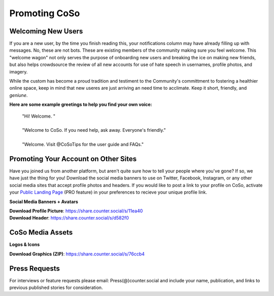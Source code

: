 Promoting CoSo
=====

Welcoming New Users
------------

If you are a new user, by the time you finish reading this, your notifications column may have already filling up with messages. No, these are not bots. These are existing members of the community making sure you feel welcome. This "welcome wagon" not only serves the purpose of onboarding new users and breaking the ice on making new friends, but also helps crowdsource the review of all new accounts for use of hate speech in usernames, profile photos, and imagery. 

While the custom has become a proud tradition and testiment to the Community's committment to fostering a healthier online space, keep in mind that new useres are just arriving an need time to acclimate. Keep it short, friendly, and *geniune*. 

**Here are some example greetings to help you find your own voice:**

      | "Hi! Welcome. "
      | 
      | "Welcome to CoSo. If you need help, ask away. Everyone's friendly."
      | 
      | "Welcome. Visit @CoSoTips for the user guide and FAQs." 




Promoting Your Account on Other Sites
------------

Have you joined us from another platform, but aren't quite sure how to tell your people where you've gone? If so, we have just the thing for you! Download the social media banners to use on Twitter, Facebook, Instagram, or any other social media sites that accept profile photos and headers. If you would like to post a link to your profile on CoSo, activate your `Public Landing Page <https://coso-userguide.readthedocs.io/en/latest/getting-started.html#public-landing-page-plp/>`_ (PRO feature) in your preferences to recieve your unique profile link. 

**Social Media Banners + Avatars**

.. image:: img_socialmediabanner.jpg

| **Download Profile Picture**: https://share.counter.social/s/11ea40
| **Download Header**: https://share.counter.social/s/d582f0


CoSo Media Assets
------------

**Logos & Icons**

.. image:: img_graphics.jpg

**Download Graphics (ZIP)**:  https://share.counter.social/s/76ccb4


Press Requests
------------

For interviews or feature requests please email: Press(@)counter.social and include your name, publication, and links to previous published stories for consideration. 
